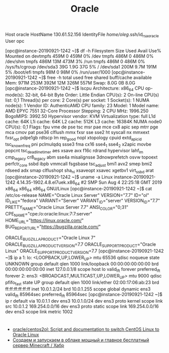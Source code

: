 #+title: Oracle

# [opc@instance-20190921-1242 ~]$ 
Host oracle
  HostName 130.61.52.156
  IdentityFile /home/oleg/.ssh/id_rsa_oracle
  User opc

[opc@instance-20190921-1242 ~]$ df -h
Filesystem      Size  Used Avail Use% Mounted on
devtmpfs        459M     0  459M   0% /dev
tmpfs           486M     0  486M   0% /dev/shm
tmpfs           486M   13M  473M   3% /run
tmpfs           486M     0  486M   0% /sys/fs/cgroup
/dev/sda3        39G  1.9G   37G   5% /
/dev/sda1       200M  9.7M  191M   5% /boot/efi
tmpfs            98M     0   98M   0% /run/user/1000
[opc@instance-20190921-1242 ~]$ free -h 
              total        used        free      shared  buff/cache   available
Mem:           971M        253M        392M         12M        326M        557M
Swap:          8.0G          0B        8.0G
[opc@instance-20190921-1242 ~]$ lscpu 
Architecture:          x86_64
CPU op-mode(s):        32-bit, 64-bit
Byte Order:            Little Endian
CPU(s):                2
On-line CPU(s) list:   0,1
Thread(s) per core:    2
Core(s) per socket:    1
Socket(s):             1
NUMA node(s):          1
Vendor ID:             AuthenticAMD
CPU family:            23
Model:                 1
Model name:            AMD EPYC 7551 32-Core Processor
Stepping:              2
CPU MHz:               1996.250
BogoMIPS:              3992.50
Hypervisor vendor:     KVM
Virtualization type:   full
L1d cache:             64K
L1i cache:             64K
L2 cache:              512K
L3 cache:              16384K
NUMA node0 CPU(s):     0,1
Flags:                 fpu vme de pse tsc msr pae mce cx8 apic sep mtrr pge mca cmov pat pse36 clflush mmx fxsr sse sse2 ht syscall nx mmxext fxsr_opt pdpe1gb rdtscp lm rep_good nopl xtopology cpuid extd_apicid tsc_known_freq pni pclmulqdq ssse3 fma cx16 sse4_1 sse4_2 x2apic movbe popcnt tsc_deadline_timer aes xsave avx f16c rdrand hypervisor lahf_lm cmp_legacy cr8_legacy abm sse4a misalignsse 3dnowprefetch osvw topoext perfctr_core ssbd ibpb vmmcall fsgsbase tsc_adjust bmi1 avx2 smep bmi2 rdseed adx smap clflushopt sha_ni xsaveopt xsavec xgetbv1 virt_ssbd arat
[opc@instance-20190921-1242 ~]$ uname -a
Linux instance-20190921-1242 4.14.35-1902.4.8.el7uek.x86_64 #2 SMP Sun Aug 4 22:25:18 GMT 2019 x86_64 x86_64 x86_64 GNU/Linux
[opc@instance-20190921-1242 ~]$ cat /etc/os-release 
NAME="Oracle Linux Server"
VERSION="7.7"
ID="ol"
ID_LIKE="fedora"
VARIANT="Server"
VARIANT_ID="server"
VERSION_ID="7.7"
PRETTY_NAME="Oracle Linux Server 7.7"
ANSI_COLOR="0;31"
CPE_NAME="cpe:/o:oracle:linux:7:7:server"
HOME_URL="https://linux.oracle.com/"
BUG_REPORT_URL="https://bugzilla.oracle.com/"

ORACLE_BUGZILLA_PRODUCT="Oracle Linux 7"
ORACLE_BUGZILLA_PRODUCT_VERSION=7.7
ORACLE_SUPPORT_PRODUCT="Oracle Linux"
ORACLE_SUPPORT_PRODUCT_VERSION=7.7
[opc@instance-20190921-1242 ~]$ ip a
1: lo: <LOOPBACK,UP,LOWER_UP> mtu 65536 qdisc noqueue state UNKNOWN group default qlen 1000
    link/loopback 00:00:00:00:00:00 brd 00:00:00:00:00:00
    inet 127.0.0.1/8 scope host lo
       valid_lft forever preferred_lft forever
2: ens3: <BROADCAST,MULTICAST,UP,LOWER_UP> mtu 9000 qdisc pfifo_fast state UP group default qlen 1000
    link/ether 02:00:17:06:ab:23 brd ff:ff:ff:ff:ff:ff
    inet 10.0.1.2/24 brd 10.0.1.255 scope global dynamic ens3
       valid_lft 85964sec preferred_lft 85964sec
[opc@instance-20190921-1242 ~]$ ip r
default via 10.0.1.1 dev ens3 
10.0.1.0/24 dev ens3 proto kernel scope link src 10.0.1.2 
169.254.0.0/16 dev ens3 proto static scope link 
169.254.0.0/16 dev ens3 scope link metric 1002 

* 

- [[https://github.com/oracle/centos2ol][oracle/centos2ol: Script and documentation to switch CentOS Linux to Oracle Linux]]
- [[https://habr.com/ru/post/576056/][Создаем и запускаем в облаке мощный и главное бесплатный сервер Minecraft / Хабр]]
